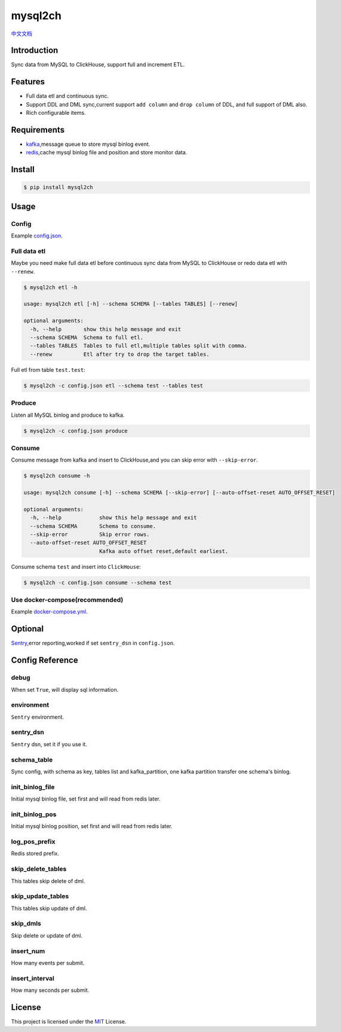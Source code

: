 ========
mysql2ch
========

.. image:: https://img.shields.io/pypi/v/mysql2ch.svg?style=flat
   :target: https://pypi.python.org/pypi/mysql2ch
.. image:: https://img.shields.io/docker/cloud/build/long2ice/mysql2ch
   :target: https://hub.docker.com/repository/docker/long2ice/mysql2ch
.. image:: https://img.shields.io/github/license/long2ice/mysql2ch
   :target: https://github.com/long2ice/mysql2ch
.. image:: https://github.com/long2ice/mysql2ch/workflows/pypi/badge.svg
   :target: https://github.com/long2ice/mysql2ch/actions?query=workflow:pypi


`中文文档 <https://blog.long2ice.cn/2020/05/mysql2ch%E4%B8%80%E4%B8%AA%E5%90%8C%E6%AD%A5mysql%E6%95%B0%E6%8D%AE%E5%88%B0clickhouse%E7%9A%84%E9%A1%B9%E7%9B%AE/>`_


Introduction
============

Sync data from MySQL to ClickHouse, support full and increment ETL.

.. image:: https://github.com/long2ice/mysql2ch/raw/master/images/mysql2ch.png

Features
========

* Full data etl and continuous sync.
* Support DDL and DML sync,current support ``add column`` and ``drop column`` of DDL, and full support of DML also.
* Rich configurable items.

Requirements
============

* `kafka <https://kafka.apache.org>`_,message queue to store mysql binlog event.
* `redis <https://redis.io>`_,cache mysql binlog file and position and store monitor data.

Install
=======

.. code-block:: shell

    $ pip install mysql2ch

Usage
=====

Config
~~~~~~

Example `config.json <https://github.com/long2ice/mysql2ch/blob/master/config.json>`_.

Full data etl
~~~~~~~~~~~~~

Maybe you need make full data etl before continuous sync data from MySQL to ClickHouse or redo data etl with ``--renew``.

.. code-block:: shell

    $ mysql2ch etl -h

    usage: mysql2ch etl [-h] --schema SCHEMA [--tables TABLES] [--renew]

    optional arguments:
      -h, --help       show this help message and exit
      --schema SCHEMA  Schema to full etl.
      --tables TABLES  Tables to full etl,multiple tables split with comma.
      --renew          Etl after try to drop the target tables.

Full etl from table ``test.test``:

.. code-block:: shell

    $ mysql2ch -c config.json etl --schema test --tables test

Produce
~~~~~~~

Listen all MySQL binlog and produce to kafka.

.. code-block:: shell

    $ mysql2ch -c config.json produce

Consume
~~~~~~~

Consume message from kafka and insert to ClickHouse,and you can skip error with ``--skip-error``.

.. code-block:: shell

    $ mysql2ch consume -h

    usage: mysql2ch consume [-h] --schema SCHEMA [--skip-error] [--auto-offset-reset AUTO_OFFSET_RESET]

    optional arguments:
      -h, --help            show this help message and exit
      --schema SCHEMA       Schema to consume.
      --skip-error          Skip error rows.
      --auto-offset-reset AUTO_OFFSET_RESET
                            Kafka auto offset reset,default earliest.

Consume schema ``test`` and insert into ``ClickHouse``:

.. code-block:: shell

    $ mysql2ch -c config.json consume --schema test


Use docker-compose(recommended)
~~~~~~~~~~~~~~~~~~~~~~~~~~~~~~~

Example `docker-compose.yml <https://github.com/long2ice/mysql2ch/blob/master/docker-compose.yml>`_.

Optional
========

`Sentry <https://github.com/getsentry/sentry>`_,error reporting,worked if set ``sentry_dsn`` in ``config.json``.

Config Reference
================
debug
~~~~~
When set ``True``, will display sql information.

environment
~~~~~~~~~~~
``Sentry`` environment.

sentry_dsn
~~~~~~~~~~
``Sentry`` dsn, set it if you use it.

schema_table
~~~~~~~~~~~~
Sync config, with schema as key, tables list and kafka_partition, one kafka partition transfer one schema's binlog.

init_binlog_file
~~~~~~~~~~~~~~~~
Initial mysql binlog file, set first and will read from redis later.

init_binlog_pos
~~~~~~~~~~~~~~~
Initial mysql binlog position, set first and will read from redis later.

log_pos_prefix
~~~~~~~~~~~~~~
Redis stored prefix.

skip_delete_tables
~~~~~~~~~~~~~~~~~~
This tables skip delete of dml.

skip_update_tables
~~~~~~~~~~~~~~~~~~
This tables skip update of dml.

skip_dmls
~~~~~~~~~
Skip delete or update of dml.

insert_num
~~~~~~~~~~
How many events per submit.

insert_interval
~~~~~~~~~~~~~~~
How many seconds per submit.

License
=======

This project is licensed under the `MIT <https://github.com/long2ice/mysql2ch/blob/master/LICENSE>`_ License.
